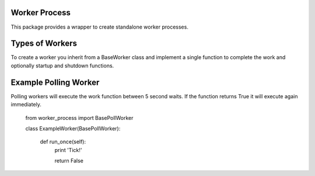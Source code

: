 Worker Process
==============

This package provides a wrapper to create standalone worker processes.

Types of Workers
================

To create a worker you inherit from a BaseWorker class and implement a single
function to complete the work and optionally startup and shutdown functions.

Example Polling Worker
======================

Polling workers will execute the work function between 5 second waits. If the
function returns True it will execute again immediately.

    from worker_process import BasePollWorker

    class ExampleWorker(BasePollWorker):

        def run_once(self):
            print 'Tick!'

            return False

